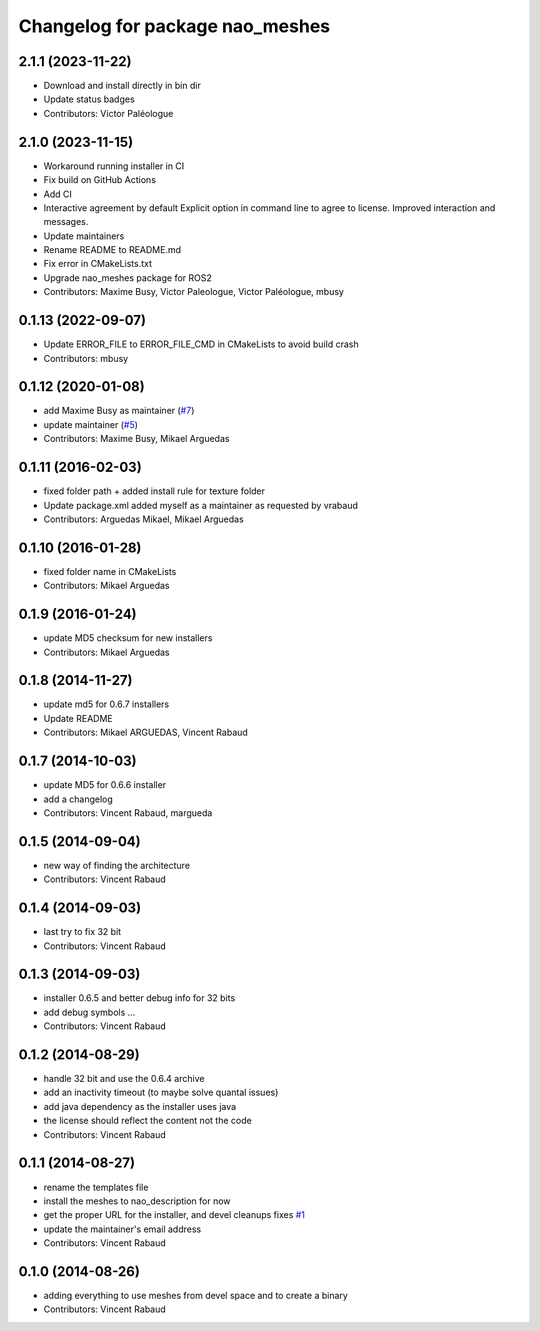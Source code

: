 ^^^^^^^^^^^^^^^^^^^^^^^^^^^^^^^^
Changelog for package nao_meshes
^^^^^^^^^^^^^^^^^^^^^^^^^^^^^^^^

2.1.1 (2023-11-22)
------------------
* Download and install directly in bin dir
* Update status badges
* Contributors: Victor Paléologue

2.1.0 (2023-11-15)
------------------
* Workaround running installer in CI
* Fix build on GitHub Actions
* Add CI
* Interactive agreement by default
  Explicit option in command line to agree to license.
  Improved interaction and messages.
* Update maintainers
* Rename README to README.md
* Fix error in CMakeLists.txt
* Upgrade nao_meshes package for ROS2
* Contributors: Maxime Busy, Victor Paleologue, Victor Paléologue, mbusy

0.1.13 (2022-09-07)
-------------------
* Update ERROR_FILE to ERROR_FILE_CMD in CMakeLists to avoid build crash
* Contributors: mbusy

0.1.12 (2020-01-08)
-------------------
* add Maxime Busy as maintainer (`#7 <https://github.com/ros-naoqi/nao_meshes/issues/7>`_)
* update maintainer (`#5 <https://github.com/ros-naoqi/nao_meshes/issues/5>`_)
* Contributors: Maxime Busy, Mikael Arguedas

0.1.11 (2016-02-03)
-------------------
* fixed folder path + added install rule for texture folder
* Update package.xml
  added myself as a maintainer as requested by vrabaud
* Contributors: Arguedas Mikael, Mikael Arguedas

0.1.10 (2016-01-28)
-------------------
* fixed folder name in CMakeLists
* Contributors: Mikael Arguedas

0.1.9 (2016-01-24)
------------------
* update MD5 checksum for new installers
* Contributors: Mikael Arguedas

0.1.8 (2014-11-27)
------------------
* update md5 for 0.6.7 installers
* Update README
* Contributors: Mikael ARGUEDAS, Vincent Rabaud

0.1.7 (2014-10-03)
------------------
* update MD5 for 0.6.6 installer
* add a changelog
* Contributors: Vincent Rabaud, margueda

0.1.5 (2014-09-04)
------------------
* new way of finding the architecture
* Contributors: Vincent Rabaud

0.1.4 (2014-09-03)
------------------
* last try to fix 32 bit
* Contributors: Vincent Rabaud

0.1.3 (2014-09-03)
------------------
* installer 0.6.5 and better debug info for 32 bits
* add debug symbols ...
* Contributors: Vincent Rabaud

0.1.2 (2014-08-29)
------------------
* handle 32 bit and use the 0.6.4 archive
* add an inactivity timeout (to maybe solve quantal issues)
* add java dependency as the installer uses java
* the license should reflect the content not the code
* Contributors: Vincent Rabaud

0.1.1 (2014-08-27)
------------------
* rename the templates file
* install the meshes to nao_description for now
* get the proper URL for the installer, and devel cleanups
  fixes `#1 <https://github.com/ros-nao/nao_meshes/issues/1>`_
* update the maintainer's email address
* Contributors: Vincent Rabaud

0.1.0 (2014-08-26)
------------------
* adding everything to use meshes from devel space and to create a binary
* Contributors: Vincent Rabaud
